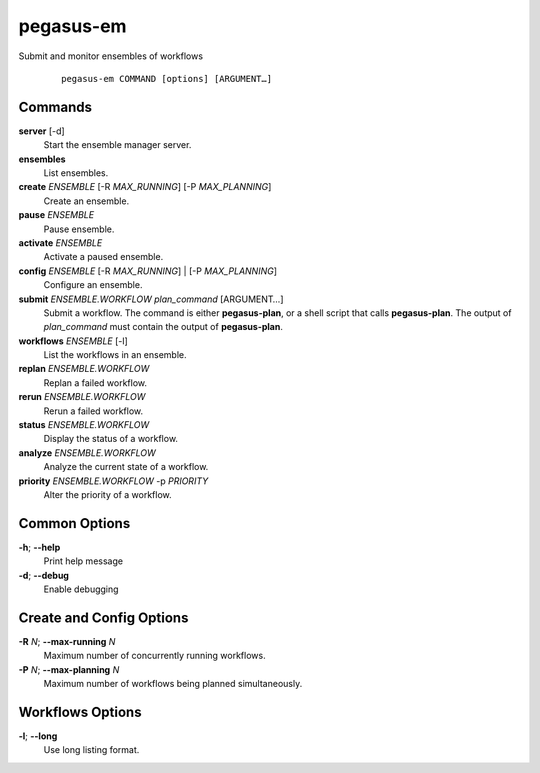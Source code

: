 .. _cli-pegasus-em:

==========
pegasus-em
==========

Submit and monitor ensembles of workflows

   ::

      pegasus-em COMMAND [options] [ARGUMENT…]


Commands
========

**server** [-d]
   Start the ensemble manager server.

**ensembles**
   List ensembles.

**create** *ENSEMBLE* [-R *MAX_RUNNING*] [-P *MAX_PLANNING*]
   Create an ensemble.

**pause** *ENSEMBLE*
   Pause ensemble.

**activate** *ENSEMBLE*
   Activate a paused ensemble.

**config** *ENSEMBLE* [-R *MAX_RUNNING*] \| [-P *MAX_PLANNING*]
   Configure an ensemble.

**submit** *ENSEMBLE.WORKFLOW* *plan_command* [ARGUMENT…]
   Submit a workflow. The command is either **pegasus-plan**, or a shell
   script that calls **pegasus-plan**. The output of *plan_command* must
   contain the output of **pegasus-plan**.

**workflows** *ENSEMBLE* [-l]
   List the workflows in an ensemble.

**replan** *ENSEMBLE.WORKFLOW*
   Replan a failed workflow.

**rerun** *ENSEMBLE.WORKFLOW*
   Rerun a failed workflow.

**status** *ENSEMBLE.WORKFLOW*
   Display the status of a workflow.

**analyze** *ENSEMBLE.WORKFLOW*
   Analyze the current state of a workflow.

**priority** *ENSEMBLE.WORKFLOW* -p *PRIORITY*
   Alter the priority of a workflow.



Common Options
==============

**-h**; \ **--help**
   Print help message

**-d**; \ **--debug**
   Enable debugging



Create and Config Options
=========================

**-R** *N*; \ **--max-running** *N*
   Maximum number of concurrently running workflows.

**-P** *N*; \ **--max-planning** *N*
   Maximum number of workflows being planned simultaneously.



Workflows Options
=================

**-l**; \ **--long**
   Use long listing format.


